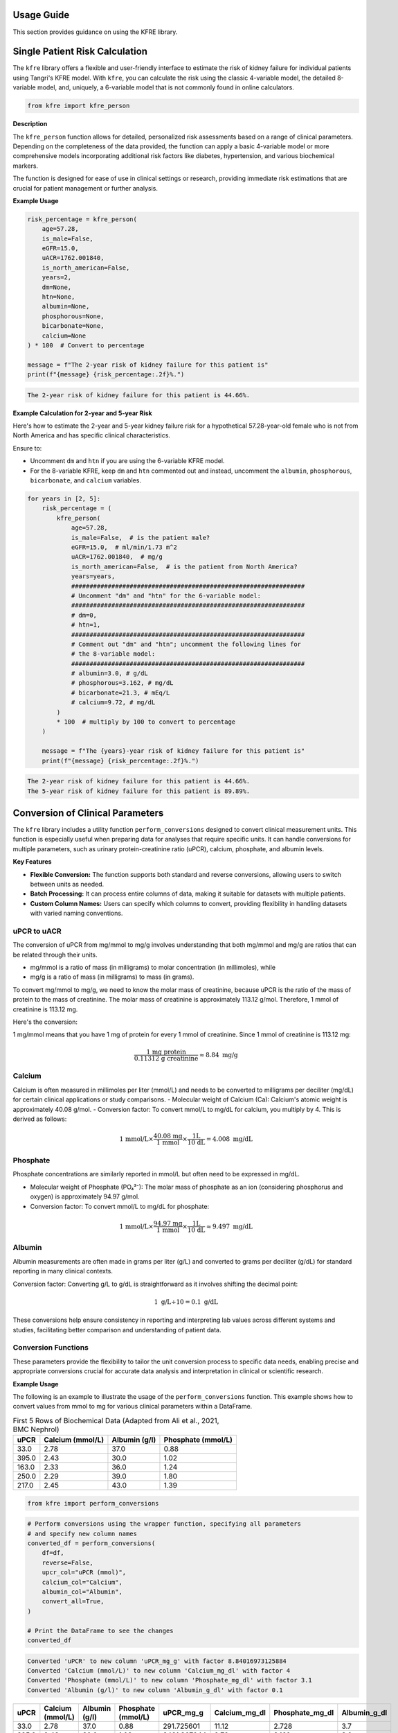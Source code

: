 .. _usage_guide:   

.. _target-link:

.. raw:: html

   <div class="no-click">

.. image:: ../assets/kfre_logo.svg
   :alt: KFRE Library Logo
   :align: left
   :width: 200px

.. raw:: html

   </div>

.. raw:: html
   
   <div style="height: 106px;"></div>

\


Usage Guide
===========
This section provides guidance on using the KFRE library.

Single Patient Risk Calculation
===============================

The ``kfre`` library offers a flexible and user-friendly interface to estimate the 
risk of kidney failure for individual patients using Tangri's KFRE model. With 
``kfre``, you can calculate the risk using the classic 4-variable model, the 
detailed 8-variable model, and, uniquely, a 6-variable model that is not commonly 
found in online calculators.

.. code-block:: python

    from kfre import kfre_person


.. function:: kfre_person(age, is_male, eGFR, uACR, is_north_american, years, dm, htn, albumin, phosphorous, bicarbonate, calcium)

    :param age: Age of the patient.
    :param bool is_male: ``True`` if the patient is male, ``False`` if female.
    :param float eGFR: Estimated Glomerular Filtration Rate.
    :param float uACR: Urinary Albumin to Creatinine Ratio.
    :param bool is_north_american: ``True`` if the patient is from North America, ``False`` otherwise.
    :param int years: Time horizon for the risk prediction (default is 2 years). 
    :param float dm: (`optional`) Diabetes mellitus indicator. ``(1=yes; 0=no).``
    :param float htn: (`optional`) Hypertension indicator. ``(1=yes; 0=no).``
    :param float albumin: (`optional`) Serum albumin level.
    :param float phosphorous: (`optional`) Serum phosphorous level.
    :param float bicarbonate: (`optional`) Serum bicarbonate level.
    :param float calcium: (`optional`) Serum calcium level.

    :returns:  ``float``: The risk of developing CKD within the specified timeframe, as a decimal. Multiply by 100 to convert to a percentage.

**Description**

The ``kfre_person`` function allows for detailed, personalized risk assessments 
based on a range of clinical parameters. Depending on the completeness of the 
data provided, the function can apply a basic 4-variable model or more 
comprehensive models incorporating additional risk factors like diabetes, 
hypertension, and various biochemical markers.

The function is designed for ease of use in clinical settings or research, 
providing immediate risk estimations that are crucial for patient management or 
further analysis.

   
**Example Usage** 

.. code-block:: python

    risk_percentage = kfre_person(
        age=57.28,
        is_male=False,
        eGFR=15.0,
        uACR=1762.001840,
        is_north_american=False,
        years=2,
        dm=None,
        htn=None,
        albumin=None,
        phosphorous=None,
        bicarbonate=None,
        calcium=None
    ) * 100  # Convert to percentage

    message = f"The 2-year risk of kidney failure for this patient is"
    print(f"{message} {risk_percentage:.2f}%.")    

.. code-block:: bash

    The 2-year risk of kidney failure for this patient is 44.66%.

**Example Calculation for 2-year and 5-year Risk**

Here's how to estimate the 2-year and 5-year kidney failure risk for a 
hypothetical 57.28-year-old female who is not from North America and has 
specific clinical characteristics.

Ensure to:  

- Uncomment ``dm`` and ``htn`` if you are using the 6-variable KFRE model.  

- For the 8-variable KFRE, keep ``dm`` and ``htn`` commented out and instead, uncomment the ``albumin``, ``phosphorous``, ``bicarbonate``, and ``calcium`` variables.

.. code-block:: python

    for years in [2, 5]:
        risk_percentage = (
            kfre_person(
                age=57.28,
                is_male=False,  # is the patient male?
                eGFR=15.0,  # ml/min/1.73 m^2
                uACR=1762.001840,  # mg/g
                is_north_american=False,  # is the patient from North America?
                years=years,
                ################################################################
                # Uncomment "dm" and "htn" for the 6-variable model:
                ################################################################
                # dm=0,
                # htn=1,
                ################################################################
                # Comment out "dm" and "htn"; uncomment the following lines for
                # the 8-variable model:
                ################################################################
                # albumin=3.0, # g/dL
                # phosphorous=3.162, # mg/dL
                # bicarbonate=21.3, # mEq/L
                # calcium=9.72, # mg/dL
            )
            * 100  # multiply by 100 to convert to percentage
        )

        message = f"The {years}-year risk of kidney failure for this patient is"
        print(f"{message} {risk_percentage:.2f}%.")    

.. code-block:: bash

    The 2-year risk of kidney failure for this patient is 44.66%.
    The 5-year risk of kidney failure for this patient is 89.89%.    

Conversion of Clinical Parameters
=================================

The ``kfre`` library includes a utility function ``perform_conversions`` 
designed to convert clinical measurement units. This function is especially 
useful when preparing data for analyses that require specific units. It can 
handle conversions for multiple parameters, such as urinary protein-creatinine 
ratio (uPCR), calcium, phosphate, and albumin levels.

**Key Features**

- **Flexible Conversion:** The function supports both standard and reverse conversions, allowing users to switch between units as needed.
- **Batch Processing:** It can process entire columns of data, making it suitable for datasets with multiple patients.
- **Custom Column Names:** Users can specify which columns to convert, providing flexibility in handling datasets with varied naming conventions.

uPCR to uACR
-------------

The conversion of uPCR from mg/mmol to mg/g involves understanding that both 
mg/mmol and mg/g are ratios that can be related through their units.

- mg/mmol is a ratio of mass (in milligrams) to molar concentration (in millimoles), while
- mg/g is a ratio of mass (in milligrams) to mass (in grams).

To convert mg/mmol to mg/g, we need to know the molar mass of creatinine, 
because uPCR is the ratio of the mass of protein to the mass of creatinine. 
The molar mass of creatinine is approximately 113.12 g/mol. Therefore, 1 mmol of 
creatinine is 113.12 mg.

Here's the conversion:

1 mg/mmol means that you have 1 mg of protein for every 1 mmol of creatinine.
Since 1 mmol of creatinine is 113.12 mg:

.. math::

    \frac{\text{1 mg protein}}{\text{0.11312 g creatinine}} \approx 8.84  {\text{ mg/g}}

Calcium
-------

Calcium is often measured in millimoles per liter (mmol/L) and needs to be 
converted to milligrams per deciliter (mg/dL) for certain clinical applications 
or study comparisons.
- Molecular weight of Calcium (Ca): Calcium's atomic weight is approximately 40.08 g/mol.
- Conversion factor: To convert mmol/L to mg/dL for calcium, you multiply by 4. 
This is derived as follows:

.. math::

    \text{1 mmol/L} \times  \frac{\text{40.08 mg}}{{\text{1 mmol}}} \times \frac{\text {1L} } {\text{10 dL}} = 4.008 \text{ mg/dL}

Phosphate
---------

Phosphate concentrations are similarly reported in mmol/L but often need to be expressed in mg/dL.

- Molecular weight of Phosphate (PO₄³⁻): The molar mass of phosphate as an ion (considering phosphorus and oxygen) is approximately 94.97 g/mol.
- Conversion factor: To convert mmol/L to mg/dL for phosphate:

.. math::

    \text{1 mmol/L} \times  \frac{\text{94.97 mg}}{{\text{1 mmol}}} \times \frac{\text {1L} } {\text{10 dL}} \approx 9.497 \text{ mg/dL}

Albumin
-------

Albumin measurements are often made in grams per liter (g/L) and converted to 
grams per deciliter (g/dL) for standard reporting in many clinical contexts.

Conversion factor: Converting g/L to g/dL is straightforward as it involves 
shifting the decimal point:

.. math::

    1\text{ g/L} \div 10 = 0.1 \text { g/dL}

These conversions help ensure consistency in reporting and interpreting lab 
values across different systems and studies, facilitating better comparison and 
understanding of patient data.

Conversion Functions
---------------------

.. function:: perform_conversions(df,reverse,upcr_col,calcium_col,albumin_col,convert_all)

    :param DataFrame df: The DataFrame containing the data that needs unit conversion. This DataFrame should include columns that contain measurements in either original units or units that need conversion according to specified clinical or scientific standards.
    :param bool reverse: (`optional`) Determines the direction of the conversion. If set to ``True``, the function will convert units from a converted state back to the original state (e.g., from mmol/L back to mg/dL). If ``False``, the function performs the standard conversion from original to new units (e.g., from mg/dL to mmol/L). Default is ``False``.
    :param bool convert_all: (`optional`) If set to ``True``, the function attempts to automatically identify and convert all recognized columns based on standard medical or chemical units present in the DataFrame. If ``False``, the function will only convert the columns explicitly specified by the other parameters (e.g., upcr_col, calcium_col). Default is ``False``.
    :param str upcr_col: (`optional`) Specifies the column name for urine protein-creatinine ratio (uPCR) in the DataFrame, which often needs conversion between mg/g and mmol/L for clinical assessments. If provided, this column will be converted according to the specified ``reverse`` flag.
    :param str calcium_col: (`optional`) Specifies the column name for calcium measurements in the DataFrame. This parameter allows the conversion between common units of calcium concentration, enhancing comparability across different data sets or aligning with specific analysis requirements.
    :param str phosphate_col: (`optional`) Specifies the column name for phosphate measurements in the DataFrame. Similar to ``calcium_col``, this parameter enables unit conversion for phosphate levels, important for biochemical and clinical assessments.
    :param str albumin_col: (`optional`) Specifies the column name for albumin measurements. Albumin, often measured in different units across various medical tests, can be converted using this parameter to standardize the data for analysis or reporting purposes.

These parameters provide the flexibility to tailor the unit conversion process to specific data needs, enabling precise and appropriate conversions crucial for accurate data analysis and interpretation in clinical or scientific research.

**Example Usage**

The following is an example to illustrate the usage of the ``perform_conversions`` function. This example shows how to convert values from mmol to mg for various clinical parameters within a DataFrame.

.. table:: First 5 Rows of Biochemical Data (Adapted from Ali et al., 2021, BMC Nephrol)

   ====== =================== ================ ==================
   uPCR   Calcium (mmol/L)    Albumin (g/l)    Phosphate (mmol/L)
   ====== =================== ================ ==================
   33.0   2.78                37.0             0.88
   395.0  2.43                30.0             1.02
   163.0  2.33                36.0             1.24
   250.0  2.29                39.0             1.80
   217.0  2.45                43.0             1.39
   ====== =================== ================ ==================


.. code-block:: python

    from kfre import perform_conversions

.. code-block:: python
    

    # Perform conversions using the wrapper function, specifying all parameters
    # and specify new column names
    converted_df = perform_conversions(
        df=df,
        reverse=False,
        upcr_col="uPCR (mmol)",
        calcium_col="Calcium",
        albumin_col="Albumin",
        convert_all=True,
    )

    # Print the DataFrame to see the changes
    converted_df

.. code:: bash

    Converted 'uPCR' to new column 'uPCR_mg_g' with factor 8.84016973125884
    Converted 'Calcium (mmol/L)' to new column 'Calcium_mg_dl' with factor 4
    Converted 'Phosphate (mmol/L)' to new column 'Phosphate_mg_dl' with factor 3.1
    Converted 'Albumin (g/l)' to new column 'Albumin_g_dl' with factor 0.1


.. raw:: html

    <div style="text-align: left; margin-bottom: 10px;">
    <i>
    First 5 Rows of Biochemical Data with Conversions (Adapted from Ali et al., 2021, BMC Nephrol)
    </i>
    </div>

.. table:: 
   :align: left

   ====== =================== ================ ================== ============ ================ ================ ================
   uPCR   Calcium (mmol/L)    Albumin (g/l)    Phosphate (mmol/L) uPCR_mg_g    Calcium_mg_dl    Phosphate_mg_dl  Albumin_g_dl
   ====== =================== ================ ================== ============ ================ ================ ================
   33.0   2.78                37.0             0.88               291.725601   11.12            2.728             3.7
   395.0  2.43                30.0             1.02               3491.867044  9.72             3.162             3.0
   163.0  2.33                36.0             1.24               1440.947666  9.32             3.844             3.6
   250.0  2.29                39.0             1.80               2210.042433  9.16             5.580             3.9
   217.0  2.45                43.0             1.39               1918.316832  9.80             4.309             4.3
   ====== =================== ================ ================== ============ ================ ================ ================


.. function:: upcr_uacr(df, sex_col, diabetes_col, hypertension_col, upcr_col, female_str)

    :param DataFrame df: This parameter should be a pandas DataFrame containing the patient data. The DataFrame needs to include specific columns that will be referenced by the other parameters in the function for the conversion process.
    :param str sex_col: The name of the column in the DataFrame that identifies the patient's sex. This is used to apply gender-specific adjustments in the conversion formula, as biological sex can influence the levels of urinary protein and albumin.
    :param str diabetes_col: The name of the column that indicates whether the patient has diabetes, typically marked as ``1`` for ``yes`` and ``0`` for ``no``. Diabetes status is used to adjust the conversion because diabetes can impact kidney function and alter protein and albumin excretion rates.
    :param str hypertension_col: The name of the column that shows whether the patient has hypertension, also typically marked as ``1`` for ``yes`` and ``0`` for ``no``. Hypertension can affect kidney function, making it a necessary factor in the conversion calculations.
    :param str upcr_col: The name of the column containing the urinary protein-creatinine ratio (uPCR) values that need to be converted to urinary albumin-creatinine ratio (uACR). This is the primary input for the conversion process.
    :param str female_str: The string used in the dataset to identify female patients. This string is crucial for applying the correct conversion factors, as the function adjusts differently based on the patient being male or female, reflecting the biological differences in albumin excretion.

    :returns: ``pd.Series``: The function returns a pandas Series containing the computed urinary albumin-creatinine ratio (uACR) for each patient in the DataFrame. This Series is indexed in the same way as the original DataFrame (``df.index``), ensuring that the uACR values align correctly with the corresponding patient data.
 
The ``upcr_uacr`` function is typically used in clinical data processing where accurate assessment of kidney function is critical. By converting uPCR to uACR, clinicians can get a more precise evaluation of albuminuria, which is important for diagnosing and monitoring kidney diseases. This function allows for a standardized approach to handling variations in patient characteristics that might affect urinary albumin levels.

.. code-block:: python

    df["uACR"] = upcr_uacr(
    df=df,
    sex_col="SEX",
    diabetes_col="Diabetes (1=yes; 0=no)",
    hypertension_col="Hypertension (1=yes; 0=no)",
    upcr_col="uPCR_mg_g",
    female_str="Female",
    )



.. code-block:: python

    print(df["uACR"])

.. code-block:: python

    0       102.438624
    1      1762.039423
    2       659.136129
    3      1145.245058
    4       980.939665
            ...     
    740    3462.801185
    741    5977.278911
    742    3787.896473
    743            NaN
    744            NaN
    Name: uACR, Length: 745, dtype: float64

Classifying ESRD Outcome by 2 and 5 Year Outcomes
=================================================

.. code-block:: python

    from kfre import class_esrd_outcome

.. function:: class_esrd_outcome(df, col, years, duration_col, prefix=None, create_years_col=True)

    :param DataFrame df: The DataFrame to perform calculations on. This DataFrame should include columns relevant for calculating ESRD outcomes.
    :param str col: The column name with ESRD (should be eGFR < 15 flag).
    :param int years: The number of years to use in the condition.
    :param str duration_col: The name of the column containing the duration data.
    :param str prefix: (`optional`) Custom prefix for the new column name. If ``None``, no prefix is added.
    :param bool create_years_col: (`optional`) Whether to create the 'years' column. Default is True.

    :returns: ``pd.DataFrame``: The modified DataFrame with the new column added.

This function creates a new column in the DataFrame which is populated with a ``1`` or a ``0`` based on whether the ESRD condition (eGFR < 15) is met within the specified number of years. If ``create_years_col`` is set to ``True``, it calculates the 'years' column based on the ``duration_col`` provided. If ``False``, it uses the ``duration_col`` directly. The new column is named using the specified prefix and number of years, or just the number of years if no prefix is provided.


**Example Usage**

.. code-block:: python

    from kfre import class_esrd_outcome

.. code-block:: python
    
    # 2-year outcome
    df = class_esrd_outcome(
        df=df,
        col="ESRD",
        years=2,
        duration_col="Follow-up YEARS",
        prefix=None,
        create_years_col=False,
    )

    # 5-year outcome
    df = class_esrd_outcome(
        df=df,
        col="ESRD",
        years=5,
        duration_col="Follow-up YEARS",
        prefix=None,
        create_years_col=False,
    )


.. raw:: html

    <div style="text-align: left; margin-bottom: 10px;">
    <i>
    First 5 Rows of Outcome Data
    </i>
    </div>

.. table:: 
   :align: left


   ====== =============== ===============
   Index   2_year_outcome   5_year_outcome
   ====== =============== ===============
   0          0               0
   1          1               1
   2          0               0
   3          1               1
   4          0               0
   ====== =============== ===============



Batch Risk Calculation for Multiple Patients
============================================

The ``kfre`` library provides the functionality to perform batch processing of 
patient data, allowing for the computation of kidney failure risk predictions 
across multiple patients in a single operation. This capability is especially 
valuable for researchers and clinicians needing to assess risks for large cohorts 
or patient groups.


**Key Features**

When using the ``add_kfre_risk_col`` function, the library will append new columns 
for each specified variable model (4-variable, 6-variable, 8-variable) and each 
time frame (2 years, 5 years) directly to the original DataFrame. This facilitates 
a seamless integration of risk predictions into existing patient datasets without 
the need for additional data manipulation steps.


.. important::

    The ``kfre`` library is designed to facilitate risk prediction using Tangri's KFRE 
    model based on a given set of patient data. It is crucial to ensure that all 
    patient data within a batch calculation are consistent in terms of regional 
    categorization—that is, either all North American or all non-North American. To 
    this end, it is crucial to ensure that all patient data within a batch calculation 
    are consistent in terms of regional categorization. Mixing patient data from 
    different regions within a single batch is not supported, as the function is set 
    to apply one regional coefficient set at a time. This approach ensures the accuracy 
    and reliability of the risk predictions.

.. code-block:: python

    from kfre import add_kfre_risk_col

.. function:: add_kfre_risk_col(df, age_col, sex_col, eGFR_col, uACR_col, dm_col, htn_col, albumin_col, phosphorous_col, bicarbonate_col, calcium_col, num_vars, years, is_north_american, copy)
    
    :param DataFrame df: The DataFrame containing the patient data. This DataFrame should include columns for patient-specific parameters that are relevant for calculating kidney failure risk.
    :param str age_col: The column name in df that contains the patient's age. Age is a required parameter for all models (4-variable, 6-variable, 8-variable).
    :param str sex_col: The column name in df that contains the patient's age. Age is a required parameter for all models (4-variable, 6-variable, 8-variable).
    :param str eGFR_col: The column name for estimated Glomerular Filtration Rate (eGFR), which is a crucial measure of kidney function. This parameter is essential for all models.
    :param str uACR_col: The column name for urinary Albumin-Creatinine Ratio (uACR), indicating kidney damage level. This parameter is included in all model calculations.
    :param str dm_col: (`optional`) The column name for indicating the presence of diabetes mellitus (``1 = yes, 0 = no``). This parameter is necessary for the 6-variable and 8-variable models.
    :param str htn_col: (`optional`) The column name for indicating the presence of diabetes mellitus (``1 = yes, 0 = no``). This parameter is necessary for the 6-variable and 8-variable models.
    :param str albumin_col: (`optional`) The column name for serum albumin levels, which are included in the 8-variable model. Serum albumin is a protein in the blood that can indicate health issues including kidney function.
    :param str phosphorous_col: (`optional`) The column name for serum phosphorus levels. This parameter is part of the 8-variable model and is important for assessing kidney health.
    :param str calcium_col: (`optional`) The column name for serum calcium levels. This parameter is included in the 8-variable model and is crucial for assessing overall metabolic functions and kidney health.
    :param int or list num_vars: Specifies the number of variables to be used in the model (options: ``4``, ``6``, ``8``). This determines which variables must be provided and which risk model is applied.
    :param tuple or list years: Time frames for which to calculate the risk, typically provided as a tuple or list (e.g., (``2``, ``5``)). This parameter specifies over how many years the kidney failure risk is projected.
    :param bool is_north_american: Specifies whether the calculations should use coefficients adjusted for North American populations. Different geographical regions may have different risk profiles due to genetic, environmental, and healthcare-related differences.
    :param bool copy:  If set to ``True``, the function operates on a copy of the DataFrame, thereby preserving the original data. If set to ``False``, it modifies the DataFrame in place.

    :returns: ``pd.DataFrame``: The modified DataFrame with new columns added for each model and time frame specified. Columns are named following the pattern ``pred_{model_var}var_{year}year``, where ``{model_var}`` is the number of variables (``4``,  ``6``, or ``8``) and ``{year}`` is the time frame (``2`` or ``5``).

This function is designed to compute the risk of chronic kidney disease (CKD) over specified or all possible models and time frames, directly appending the results as new columns to the provided DataFrame. It organizes the results by model (4-variable, 6-variable, 8-variable) first, followed by the time frame (2 years, 5 years) for each model type.

.. important::

    The ``sex_col`` must contain strings (case-insensitive) indicating either `female` or `male`.


**Example Usage**

.. code-block:: python    
    
    df = add_kfre_risk_col(
        df=df,
        age_col="Age",
        sex_col="SEX",
        eGFR_col="eGFR-EPI",
        uACR_col="uACR",
        dm_col="Diabetes (1=yes; 0=no)",
        htn_col="Hypertension (1=yes; 0=no)",
        albumin_col="Albumin_g_dl",
        phosphorous_col="Phosphate_mg_dl",
        bicarbonate_col="Bicarbonate (mmol/L)",
        calcium_col="Calcium_mg_dl",
        num_vars=8,
        years=(2, 5),
        is_north_american=False,
        copy=False  # Modify the original DataFrame directly
    )
    # The resulting DataFrame 'df' now includes new columns with risk 
    # predictions for each model and time frame

.. raw:: html

    <div style="text-align: left;">
    
    <i>
    First 5 Rows of Kidney Failure Risk Data (Adapted from Ali et al., 2021, BMC Nephrol) <br> 
    </i>
    
    <br>

    </div>

.. table::
   :align: left

   ======== ====== ======================== ========================== ========= ============ ================ ================ ================ ================ ================ ================ ================ ================  
     Age     SEX   Diabetes (1=yes; 0=no)   Hypertension (1=yes; 0=no) eGFR-EPI        uACR   2_year_outcome   5_year_outcome   kfre_4var_2year  kfre_4var_5year  kfre_6var_2year  kfre_6var_5year  kfre_8var_2year  kfre_8var_5year
   ======== ====== ======================== ========================== ========= ============ ================ ================ ================ ================ ================ ================ ================ ================ 
    87.24    Male           1                     1                     19.0       5.744563              0                0             0.018785         0.070800         0.017622         0.065247         0.011139         0.049138
    56.88   Female          0                     1                     15.0     140.661958              1                1             0.173785         0.522508         0.189202         0.548860         0.209930         0.641537
    66.53   Female          0                     1                     17.0      35.224504              0                0             0.226029         0.064027         0.069593         0.239481         0.061889         0.249777
    69.92    Male           0                     0                     12.0      74.299919              1                1             0.524577         0.174712         0.190458         0.551506         0.305670         0.806220
    81.14   Female          1                     1                     15.0      59.683881              0                0             0.255029         0.073213         0.068968         0.237542         0.060353         0.244235
   ======== ====== ======================== ========================== ========= ============ ================ ================ ================ ================ ================ ================ ================ ================ 



Performance Assessment
=======================

.. function:: plot_kfre_metrics(df, num_vars, fig_size=(12, 6), mode="both", image_path_png=None, image_path_svg=None, image_prefix=None, bbox_inches="tight", plot_type="both", save_plots=False, show_years=[2, 5], plot_combinations=False, show_grids=False, decimal_places=2)

    :param DataFrame df: The input DataFrame containing the necessary columns for truth and predictions.
    :param int or list of int or tuple of int num_vars: Number of variables (e.g., ``4``) or a list/tuple of numbers of variables (e.g., ``[4, 6, 8]``) to generate predictions for.
    :param tuple fig_size: (`optional`) Size of the figure for the ROC plot, default is ``(12, 6)``.
    :param str mode: (`optional`) Operation mode, can be ``'prep'``, ``'plot'``, or ``'both'``. Default is ``'both'``. ``'prep'`` only prepares the metrics, ``'plot'`` only plots the metrics (requires pre-prepped metrics), 'both' prepares and plots the metrics.
    :param str image_path_png: (`optional`) Path to save the PNG images. Default is ``None``.
    :param str image_path_svg: (`optional`) Path to save the SVG images. Default is ``None``.
    :param str image_prefix: (`optional`) Prefix to use for saved images. Default is ``None``.
    :param str bbox_inches: (`optional`) Bounding box in inches for the saved images. Default is ``'tight'``.
    :param str plot_type: (`optional`) Type of plot to generate, can be ``'roc'``, ``'pr'``, or ``'both'``. Default is ``'both'``.
    :param bool save_plots: (`optional`) Whether to save plots. Default is ``False``.
    :param int or list of int or tuple of int show_years: (``optional``) Year outcomes to show in the plots. Default is ``[2, 5]``.
    :param bool plot_combinations: (`optional`) Whether to plot all combinations of variables in a single plot. Default is ``False``.
    :param bool show_grids: (`optional`) Whether to show grid plots of all combinations. Default is ``False``.
    :param int decimal_places: (`optional`) Number of decimal places for AUC and AP scores in the plot legends. Default is ``2``.

    :returns: ``tuple`` (optional): Only returned if mode is 'prep' or 'both':
              - y_true (list of pd.Series): True labels for specified year outcomes.
              - preds (dict of list of pd.Series): Predicted probabilities for each number of variables and each outcome.
              - outcomes (list of str): List of outcome labels.

    :raises: ``ValueError``: If ``save_plots`` is ``True`` without specifying ``image_path_png`` or ``image_path_svg``.
              If ``bbox_inches`` is not a string or ``None``.
              If ``show_years`` contains invalid year values.
              If required KFRE probability columns are missing in the DataFrame.

This function generates the true labels and predicted probabilities for 2-year and 5-year outcomes, and optionally plots and saves ROC and Precision-Recall curves for specified variable models. It can also save the plots as PNG or SVG files.


**Example usage**

.. code-block:: python

    from kfre import plot_kfre_metrics


.. code-block:: python

    plot_kfre_metrics(
        df=df,                       # DataFrame to produce plots for
        num_vars=[4, 6, 8],          # 4,6,8 KFRE variables
        fig_size=[6, 6],             # Custom figure size
        mode="plot",                 # Can be 'prep', 'plot', or 'both'
        image_prefix="performance",  # Optional prefix for saved images
        bbox_inches="tight",         # Bounding box in inches for the saved images
        plot_type="both",            # Can be 'roc', 'pr', or 'both'
        show_years=[2, 5],           # Year outcomes to show in the plots
        plot_combinations=True,      # Plot combinations of all variables in one plot
        show_grids=True,             # Place all plots on one grid; False does individual
        decimal_places=3,            # Number of decimal places in legend
    )

.. raw:: html

   <div class="no-click">

.. image:: ../assets/performance_grid.svg
   :alt: AUC_ROC_and_Precision_Recall
   :align: left
   :width: 900px

.. raw:: html

   </div>

.. raw:: html
   
   <div style="height: 106px;"></div>

\


.. function:: eval_kfre_metrics(df, n_var_list, outcome_years=[2, 5], decimal_places=6)

    :param DataFrame df: The input DataFrame containing the necessary columns for truth and predictions.
    :param list of int n_var_list: List of variable numbers to consider, e.g., ``[4, 6, 8]``.
    :param list of int outcome_years: (`optional`) List of outcome years to consider. Default is ``[2, 5]``.
    :param int decimal_places: (`optional`) Number of decimal places for the calculated metrics. Default is ``6``.

    :returns: ``pd.DataFrame``: A DataFrame containing the calculated metrics for each outcome.

    :raises: ``ValueError``: If required outcome columns are missing in the DataFrame.

    This function computes a set of performance metrics for multiple binary classification models given the true labels and the predicted probabilities for each outcome. The metrics calculated include precision (positive predictive value), average precision, sensitivity (recall), specificity, AUC ROC, and Brier score.

    Notes:
        - Precision is calculated with a threshold of `0.5` for the predicted probabilities.   
        - Sensitivity is also known as recall.  
        - Specificity is calculated as the recall for the negative class.  
        - AUC ROC is calculated using the receiver operating characteristic curve.  
        - Brier score measures the mean squared difference between predicted probabilities and the true binary outcomes.  

**Example Usage**

.. code-block:: python

    from kfre import eval_kfre_metrics


.. code-block:: python

    metrics_df_n_var = eval_kfre_metrics(
        df=df,                 # Metrics-ready DataFrame as the first argument
        n_var_list=[4, 6, 8],  # Specify the list of variable numbers to consider
        outcome_years=[2, 5],  # Specify the list of outcome years to consider
    )